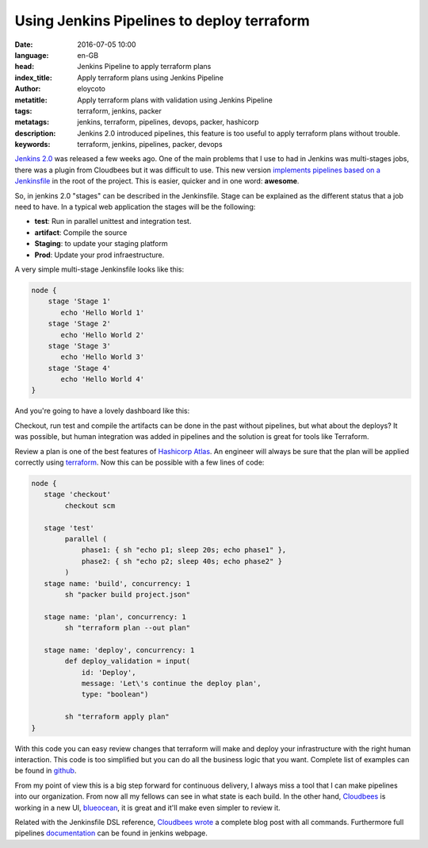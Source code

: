 Using Jenkins Pipelines to deploy terraform
============================================

:date: 2016-07-05 10:00
:language: en-GB
:head: Jenkins Pipeline to apply terraform plans
:index_title: Apply terraform plans using Jenkins Pipeline
:author: eloycoto
:metatitle: Apply terraform plans with validation using Jenkins Pipeline
:tags: terraform, jenkins, packer
:metatags: jenkins, terraform, pipelines, devops, packer, hashicorp
:description: Jenkins 2.0 introduced pipelines, this feature is too useful to apply terraform plans without trouble.
:keywords: terraform, jenkins, pipelines, packer, devops


`Jenkins 2.0 <https://jenkins.io/2.0/>`_ was released a few weeks ago. One of
the main problems that I use to had in Jenkins was multi-stages jobs, there was
a plugin from Cloudbees but it was difficult to use. This new version
`implements pipelines based on a Jenkinsfile
<https://jenkins.io/doc/pipeline/jenkinsfile/>`_ in the root of the project.
This is easier, quicker and in one word: **awesome**.

So, in jenkins 2.0 "stages" can be described in the Jenkinsfile. Stage can be
explained as the different status that a job need to have. In a typical web
application the stages will be the following:

- **test**: Run in parallel unittest and integration test.
- **artifact**: Compile the source
- **Staging**: to update your staging platform
- **Prod**: Update your prod infraestructure.

A very simple multi-stage Jenkinsfile looks like this:


.. code-block:: bash

        node {
            stage 'Stage 1'
               echo 'Hello World 1'
            stage 'Stage 2'
               echo 'Hello World 2'
            stage 'Stage 3'
               echo 'Hello World 3'
            stage 'Stage 4'
               echo 'Hello World 4'
        }

And you're going to have a lovely dashboard like this:

.. image:: img/jenkins_pipeline_stage_example.png
   :alt: Jenkins pipeline example
   :align: center

Checkout, run test and compile the artifacts can be done in the past without
pipelines, but what about the deploys? It was possible, but human integration
was added in pipelines and the solution is great for tools like Terraform.

Review a plan is one of the best features of `Hashicorp Atlas
<https://www.hashicorp.com/atlas.html>`_. An engineer will always be sure that
the plan will be applied correctly using `terraform
<https://www.terraform.io/>`_.  Now this can be possible with a few lines of
code:

.. code-block:: bash

        node {
           stage 'checkout'
                checkout scm

           stage 'test'
                parallel (
                    phase1: { sh "echo p1; sleep 20s; echo phase1" },
                    phase2: { sh "echo p2; sleep 40s; echo phase2" }
                )
           stage name: 'build', concurrency: 1
                sh "packer build project.json"

           stage name: 'plan', concurrency: 1
                sh "terraform plan --out plan"

           stage name: 'deploy', concurrency: 1
                def deploy_validation = input(
                    id: 'Deploy',
                    message: 'Let\'s continue the deploy plan',
                    type: "boolean")

                sh "terraform apply plan"
        }

.. image:: img/jenkis_terraform.png
   :alt: Jenkins Terraform pipeline
   :align: center


With this code you can easy review changes that terraform will make and deploy
your infrastructure with the right human interaction. This code is too
simplified but you can do all the business logic that you want. Complete list of
examples can be found in `github
<https://github.com/jenkinsci/pipeline-examples/tree/master/pipeline-examples>`_.

.. image:: img/jenkis_terraform_plan.png
   :alt: Jenkins pipeline terraform plan
   :align: center

From my point of view this is a big step forward for continuous delivery, I
always miss a tool that I can make pipelines into our organization. From now all
my fellows can see in what state is each build. In the other hand, `Cloudbees
<https://www.cloudbees.com/>`_ is working in a new UI, `blueocean
<https://jenkins.io/blog/2016/05/26/introducing-blue-ocean/>`_, it is great and
it'll make even simpler to review it.

Related with the Jenkinsfile DSL reference, `Cloudbees wrote
<https://jenkins.io/blog/2016/05/26/introducing-blue-ocean/>`_ a complete blog
post with all commands. Furthermore full pipelines `documentation
<https://jenkins.io/solutions/pipeline/>`_ can be found in jenkins webpage.
